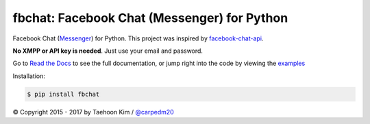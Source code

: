 fbchat: Facebook Chat (Messenger) for Python
============================================

.. image:: https://img.shields.io/badge/license-BSD-blue.svg
    :target: LICENSE.txt
    :alt: License: BSD

.. image:: https://img.shields.io/badge/python-2.7%2C%203.4%2C%203.5%2C%203.6-blue.svg
    :target: https://pypi.python.org/pypi/fbchat
    :alt: Supported python versions: 2.7, 3.4, 3.5 and 3.6

.. image:: https://readthedocs.org/projects/fbchat/badge/
    :target: https://fbchat.readthedocs.io
    :alt: Documentation

Facebook Chat (`Messenger <https://www.facebook.com/messages/>`__) for Python.
This project was inspired by `facebook-chat-api <https://github.com/Schmavery/facebook-chat-api>`__.

**No XMPP or API key is needed**. Just use your email and password.

Go to `Read the Docs <https://fbchat.readthedocs.io>`__ to see the full documentation,
or jump right into the code by viewing the `examples <examples>`__

Installation:

.. code-block:: console

    $ pip install fbchat

© Copyright 2015 - 2017 by Taehoon Kim / `@carpedm20 <http://carpedm20.github.io/about/>`__
